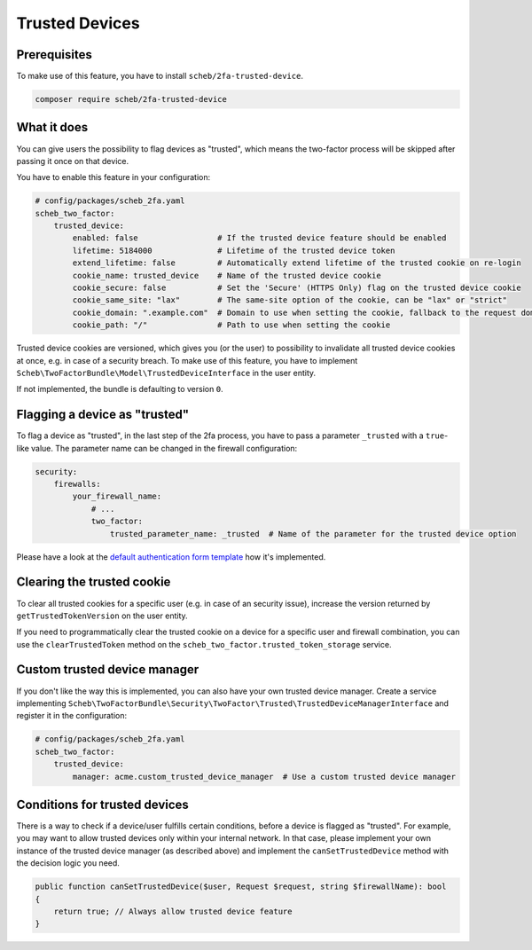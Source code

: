 Trusted Devices
===============

Prerequisites
-------------

To make use of this feature, you have to install ``scheb/2fa-trusted-device``.

.. code-block:: bash

   composer require scheb/2fa-trusted-device

What it does
------------

You can give users the possibility to flag devices as "trusted", which means the two-factor process will be skipped after
passing it once on that device.

You have to enable this feature in your configuration:

.. code-block:: yaml

   # config/packages/scheb_2fa.yaml
   scheb_two_factor:
       trusted_device:
           enabled: false                 # If the trusted device feature should be enabled
           lifetime: 5184000              # Lifetime of the trusted device token
           extend_lifetime: false         # Automatically extend lifetime of the trusted cookie on re-login
           cookie_name: trusted_device    # Name of the trusted device cookie
           cookie_secure: false           # Set the 'Secure' (HTTPS Only) flag on the trusted device cookie
           cookie_same_site: "lax"        # The same-site option of the cookie, can be "lax" or "strict"
           cookie_domain: ".example.com"  # Domain to use when setting the cookie, fallback to the request domain if not set
           cookie_path: "/"               # Path to use when setting the cookie

Trusted device cookies are versioned, which gives you (or the user) to possibility to invalidate all trusted device
cookies at once, e.g. in case of a security breach. To make use of this feature, you have to implement
``Scheb\TwoFactorBundle\Model\TrustedDeviceInterface`` in the user entity.

.. configuration-block::

    .. code-block:: php-annotations

       <?php

       namespace Acme\Demo\Entity;

       use Doctrine\ORM\Mapping as ORM;
       use Scheb\TwoFactorBundle\Model\TrustedDeviceInterface;

       class User implements TrustedDeviceInterface
       {
           /**
            * @ORM\Column(type="integer")
            */
           private int $trustedVersion;

           // [...]

           public function getTrustedTokenVersion(): int
           {
               return $this->trustedVersion;
           }
       }

    .. code-block:: php-attributes

       <?php

       namespace Acme\Demo\Entity;

       use Doctrine\ORM\Mapping as ORM;
       use Scheb\TwoFactorBundle\Model\TrustedDeviceInterface;

       class User implements TrustedDeviceInterface
       {
           #[ORM\Column(type: 'integer')]
           private int $trustedVersion;

           // [...]

           public function getTrustedTokenVersion(): int
           {
               return $this->trustedVersion;
           }
       }

If not implemented, the bundle is defaulting to version ``0``.

Flagging a device as "trusted"
------------------------------

To flag a device as "trusted", in the last step of the 2fa process, you have to pass a parameter ``_trusted`` with a
``true``-like value. The parameter name can be changed in the firewall configuration:

.. code-block:: yaml

   security:
       firewalls:
           your_firewall_name:
               # ...
               two_factor:
                   trusted_parameter_name: _trusted  # Name of the parameter for the trusted device option

Please have a look at the `default authentication form template <https://github.com/scheb/2fa/blob/6.x/src/bundle/Resources/views/Authentication/form.html.twig#L38-L40>`_
how it's implemented.

Clearing the trusted cookie
---------------------------

To clear all trusted cookies for a specific user (e.g. in case of an security issue), increase the version returned by
``getTrustedTokenVersion`` on the user entity.

If you need to programmatically clear the trusted cookie on a device for a specific user and firewall combination, you
can use the ``clearTrustedToken`` method on the ``scheb_two_factor.trusted_token_storage`` service.

Custom trusted device manager
-----------------------------

If you don't like the way this is implemented, you can also have your own trusted device manager. Create a service
implementing ``Scheb\TwoFactorBundle\Security\TwoFactor\Trusted\TrustedDeviceManagerInterface`` and register it in the
configuration:

.. code-block:: yaml

   # config/packages/scheb_2fa.yaml
   scheb_two_factor:
       trusted_device:
           manager: acme.custom_trusted_device_manager  # Use a custom trusted device manager

Conditions for trusted devices
------------------------------

There is a way to check if a device/user fulfills certain conditions, before a device is flagged as "trusted". For
example, you may want to allow trusted devices only within your internal network. In that case, please implement your
own instance of the trusted device manager (as described above) and implement the ``canSetTrustedDevice`` method with the
decision logic you need.

.. code-block:: php

   public function canSetTrustedDevice($user, Request $request, string $firewallName): bool
   {
       return true; // Always allow trusted device feature
   }
